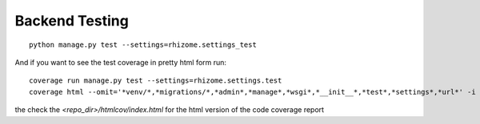 Backend Testing
================

::

  python manage.py test --settings=rhizome.settings_test

And if you want to see the test coverage in pretty html form run:

::

  coverage run manage.py test --settings=rhizome.settings.test
  coverage html --omit='*venv/*,*migrations/*,*admin*,*manage*,*wsgi*,*__init__*,*test*,*settings*,*url*' -i

the check the `<repo_dir>/htmlcov/index.html` for the html version of the code coverage report
